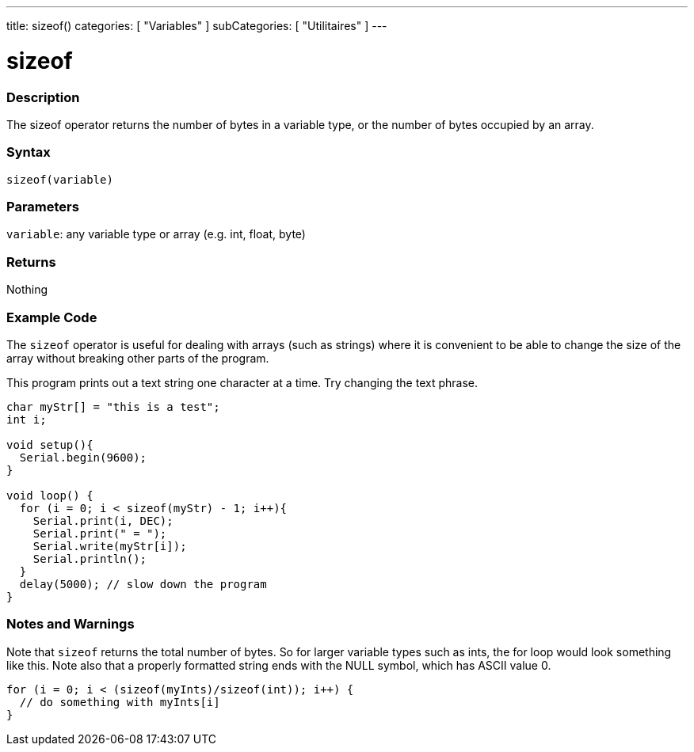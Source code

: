 ---
title: sizeof()
categories: [ "Variables" ]
subCategories: [ "Utilitaires" ]
---





= sizeof


// OVERVIEW SECTION STARTS
[#overview]
--

[float]
=== Description
The sizeof operator returns the number of bytes in a variable type, or the number of bytes occupied by an array.
[%hardbreaks]


[float]
=== Syntax
`sizeof(variable)`


[float]
=== Parameters
`variable`: any variable type or array (e.g. int, float, byte)

[float]
=== Returns
Nothing

--
// OVERVIEW SECTION ENDS




// HOW TO USE SECTION STARTS
[#howtouse]
--

[float]
=== Example Code
// Describe what the example code is all about and add relevant code   ►►►►► THIS SECTION IS MANDATORY ◄◄◄◄◄
The `sizeof` operator is useful for dealing with arrays (such as strings) where it is convenient to be able to change the size of the array without breaking other parts of the program.

This program prints out a text string one character at a time. Try changing the text phrase.

[source,arduino]
----
char myStr[] = "this is a test";
int i;

void setup(){
  Serial.begin(9600);
}

void loop() {
  for (i = 0; i < sizeof(myStr) - 1; i++){
    Serial.print(i, DEC);
    Serial.print(" = ");
    Serial.write(myStr[i]);
    Serial.println();
  }
  delay(5000); // slow down the program
}
----
[%hardbreaks]

[float]
=== Notes and Warnings
Note that `sizeof` returns the total number of bytes. So for larger variable types such as ints, the for loop would look something like this. Note also that a properly formatted string ends with the NULL symbol, which has ASCII value 0.

[source,arduino]
----
for (i = 0; i < (sizeof(myInts)/sizeof(int)); i++) {
  // do something with myInts[i]
}
----

--
// HOW TO USE SECTION ENDS